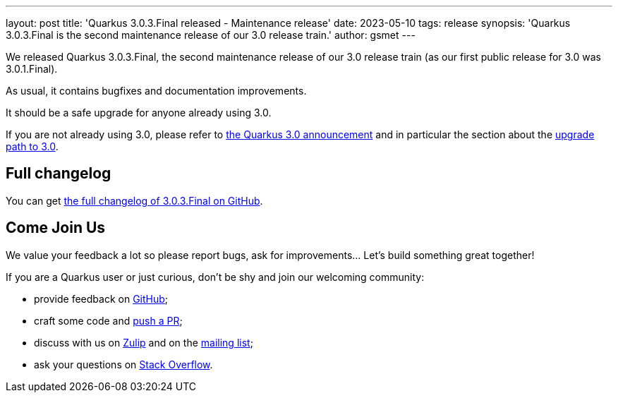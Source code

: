 ---
layout: post
title: 'Quarkus 3.0.3.Final released - Maintenance release'
date: 2023-05-10
tags: release
synopsis: 'Quarkus 3.0.3.Final is the second maintenance release of our 3.0 release train.'
author: gsmet
---

We released Quarkus 3.0.3.Final, the second maintenance release of our 3.0 release train (as our first public release for 3.0 was 3.0.1.Final).

As usual, it contains bugfixes and documentation improvements.

It should be a safe upgrade for anyone already using 3.0.

If you are not already using 3.0, please refer to https://quarkus.io/blog/quarkus-3-0-final-released/[the Quarkus 3.0 announcement] and in particular the section about the https://quarkus.io/blog/quarkus-3-0-final-released/#upgrading[upgrade path to 3.0].

== Full changelog

You can get https://github.com/quarkusio/quarkus/releases/tag/3.0.3.Final[the full changelog of 3.0.3.Final on GitHub].

== Come Join Us

We value your feedback a lot so please report bugs, ask for improvements... Let's build something great together!

If you are a Quarkus user or just curious, don't be shy and join our welcoming community:

 * provide feedback on https://github.com/quarkusio/quarkus/issues[GitHub];
 * craft some code and https://github.com/quarkusio/quarkus/pulls[push a PR];
 * discuss with us on https://quarkusio.zulipchat.com/[Zulip] and on the https://groups.google.com/d/forum/quarkus-dev[mailing list];
 * ask your questions on https://stackoverflow.com/questions/tagged/quarkus[Stack Overflow].
